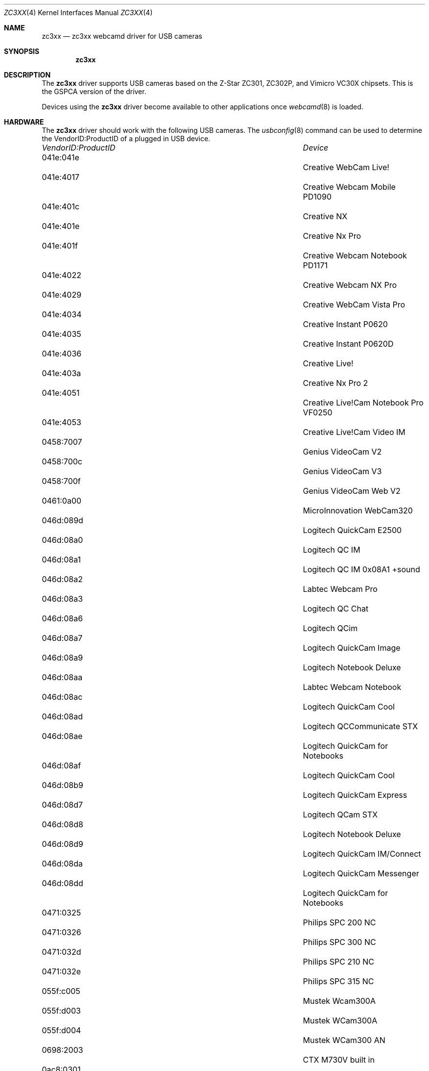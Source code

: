 .\"
.\" Copyright (c) 2010 Dru Lavigne <dru@freebsd.org>
.\"
.\" All rights reserved.
.\"
.\" Redistribution and use in source and binary forms, with or without
.\" modification, are permitted provided that the following conditions
.\" are met:
.\" 1. Redistributions of source code must retain the above copyright
.\"    notice, this list of conditions and the following disclaimer.
.\" 2. Redistributions in binary form must reproduce the above copyright
.\"    notice, this list of conditions and the following disclaimer in the
.\"    documentation and/or other materials provided with the distribution.
.\"
.\" THIS SOFTWARE IS PROVIDED BY THE AUTHOR AND CONTRIBUTORS ``AS IS'' AND
.\" ANY EXPRESS OR IMPLIED WARRANTIES, INCLUDING, BUT NOT LIMITED TO, THE
.\" IMPLIED WARRANTIES OF MERCHANTABILITY AND FITNESS FOR A PARTICULAR PURPOSE
.\" ARE DISCLAIMED.  IN NO EVENT SHALL THE AUTHOR OR CONTRIBUTORS BE LIABLE
.\" FOR ANY DIRECT, INDIRECT, INCIDENTAL, SPECIAL, EXEMPLARY, OR CONSEQUENTIAL 
.\" DAMAGES (INCLUDING, BUT NOT LIMITED TO, PROCUREMENT OF SUBSTITUTE GOODS
.\" OR SERVICES; LOSS OF USE, DATA, OR PROFITS; OR BUSINESS INTERRUPTION)
.\" HOWEVER CAUSED AND ON ANY THEORY OF LIABILITY, WHETHER IN CONTRACT, STRICT
.\" LIABILITY, OR TORT (INCLUDING NEGLIGENCE OR OTHERWISE) ARISING IN ANY WAY
.\" OUT OF THE USE OF THIS SOFTWARE, EVEN IF ADVISED OF THE POSSIBILITY OF
.\" SUCH DAMAGE.
.\"
.\"
.Dd Dec 3, 2010
.Dt ZC3XX 4
.Os FreeBSD
.Sh NAME
.Nm zc3xx
.Nd zc3xx webcamd driver for USB cameras
.Sh SYNOPSIS
.Nm
.Sh DESCRIPTION
The
.Nm
driver supports USB cameras based on the Z-Star ZC301, ZC302P, and Vimicro VC30X chipsets. This is the GSPCA version of the driver.
.Pp
Devices using the
.Nm
driver become available to other applications once
.Xr webcamd 8
is loaded.
.Sh HARDWARE
The
.Nm
driver should work with the following USB cameras. The
.Xr usbconfig 8
command can be used to determine the VendorID:ProductID of a plugged in USB device.
.Pp
.Bl -column -compact ".Li 0fe9:d62" "DViCO FusionHDTV USB"
.It Em "VendorID:ProductID" Ta Em Device
.It 041e:041e	 Ta "Creative WebCam Live!"
.It 041e:4017	 Ta "Creative Webcam Mobile PD1090"
.It 041e:401c	 Ta "Creative NX"
.It 041e:401e	 Ta "Creative Nx Pro"
.It 041e:401f	 Ta "Creative Webcam Notebook PD1171"
.It 041e:4022	 Ta "Creative Webcam NX Pro"
.It 041e:4029	 Ta "Creative WebCam Vista Pro"
.It 041e:4034	 Ta "Creative Instant P0620"
.It 041e:4035	 Ta "Creative Instant P0620D"
.It 041e:4036	 Ta "Creative Live!"
.It 041e:403a	 Ta "Creative Nx Pro 2"
.It 041e:4051	 Ta "Creative Live!Cam Notebook Pro VF0250"
.It 041e:4053	 Ta "Creative Live!Cam Video IM"
.It 0458:7007	 Ta "Genius VideoCam V2"
.It 0458:700c	 Ta "Genius VideoCam V3"
.It 0458:700f	 Ta "Genius VideoCam Web V2"
.It 0461:0a00	 Ta "MicroInnovation WebCam320"
.It 046d:089d	 Ta "Logitech QuickCam E2500"
.It 046d:08a0	 Ta "Logitech QC IM"
.It 046d:08a1	 Ta "Logitech QC IM 0x08A1 +sound"
.It 046d:08a2	 Ta "Labtec Webcam Pro"
.It 046d:08a3	 Ta "Logitech QC Chat"
.It 046d:08a6	 Ta "Logitech QCim"
.It 046d:08a7	 Ta "Logitech QuickCam Image"
.It 046d:08a9	 Ta "Logitech Notebook Deluxe"
.It 046d:08aa	 Ta "Labtec Webcam Notebook"
.It 046d:08ac	 Ta "Logitech QuickCam Cool"
.It 046d:08ad	 Ta "Logitech QCCommunicate STX"
.It 046d:08ae	 Ta "Logitech QuickCam for Notebooks"
.It 046d:08af	 Ta "Logitech QuickCam Cool"
.It 046d:08b9	 Ta "Logitech QuickCam Express"
.It 046d:08d7	 Ta "Logitech QCam STX"
.It 046d:08d8	 Ta "Logitech Notebook Deluxe"
.It 046d:08d9	 Ta "Logitech QuickCam IM/Connect"
.It 046d:08da	 Ta "Logitech QuickCam Messenger"
.It 046d:08dd	 Ta "Logitech QuickCam for Notebooks"
.It 0471:0325	 Ta "Philips SPC 200 NC"
.It 0471:0326	 Ta "Philips SPC 300 NC"
.It 0471:032d	 Ta "Philips SPC 210 NC"
.It 0471:032e	 Ta "Philips SPC 315 NC"
.It 055f:c005	 Ta "Mustek Wcam300A"
.It 055f:d003	 Ta "Mustek WCam300A"
.It 055f:d004	 Ta "Mustek WCam300 AN"
.It 0698:2003	 Ta "CTX M730V built in"
.It 0ac8:0301	 Ta ""
.It 0ac8:0302	 Ta "Z-star Vimicro zc0302"
.It 0ac8:301b	 Ta "Z-Star zc301b"
.It 0ac8:303b	 Ta "Vimicro 0x303b"
.It 0ac8:305b	 Ta "Z-star Vimicro zc0305b"
.It 0ac8:307b	 Ta "PC Camera (ZS0211)"
.It 10fd:0128	 Ta "Typhoon Webshot II USB 300k"
.It 10fd:804d	 Ta "Typhoon Webshot II" 
.It 10fd:8050	 Ta "Logitech QuickCam"
.El
.Pp
.Sh SEE ALSO
.Xr a800 4 ,
.Xr af9005 4 ,
.Xr af9015 4 ,
.Xr anysee 4 ,
.Xr au0828 4 ,
.Xr au6610 4 ,
.Xr b2c2 4 ,
.Xr benq 4 ,
.Xr ce6230 4 ,
.Xr cinergy 4 ,
.Xr conex 4 ,
.Xr cpiax 4 ,
.Xr cxusb 4 ,
.Xr dib0700 4 ,
.Xr digitv 4 ,
.Xr dtt200u 4 ,
.Xr dtv5100 4 ,
.Xr dw2102 4 ,
.Xr ec168 4 ,
.Xr em28xx 4 ,
.Xr et61x251 4 ,
.Xr finepix 4 ,
.Xr friio 4 ,
.Xr gl860 4 ,
.Xr gl861 4 ,
.Xr gp8psk 4 ,
.Xr hdpvr 4 ,
.Xr ibmcam 4 ,
.Xr jeilinj 4 ,
.Xr m5602 4 ,
.Xr m920x 4 ,
.Xr mars 4 ,
.Xr mr800 4 ,
.Xr mr97310a 4 ,
.Xr nova-t 4 ,
.Xr opera1 4 ,
.Xr ov519 4 ,
.Xr ov534 4 ,
.Xr pacxxx 4 ,
.Xr pvrusb2 4 ,
.Xr pwcusb 4 ,
.Xr s2255 4 ,
.Xr se401 4 ,
.Xr siano 4 ,
.Xr sn9c102 4 ,
.Xr sn9c20x 4 ,
.Xr sonixj 4 ,
.Xr spca5xx 4 ,
.Xr sq905c 4 ,
.Xr stk014 4 ,
.Xr stv06xx 4 ,
.Xr sunplus 4 ,
.Xr t613 4 ,
.Xr ttusb2 4 ,
.Xr tv8532 4 ,
.Xr umt 4 ,
.Xr usbvision 4 ,
.Xr uvc 4 ,
.Xr vc032x 4 ,
.Xr vp702x 4 ,
.Xr vp7045 4 ,
.Xr zr364xx 4 ,
.Xr webcamd 8
.Sh AUTHORS
.An -nosplit
The original
.Nm
driver was written by 
.An Jean-Francois Moine http://moinejf.free.fr and
.An Serge A. Suchkov Serge.A.S@tochka.ru
for the Video4Linux project. It was ported to the FreeBSD webcamd port by 
.An Hans Petter Selasky hselasky@freebsd.org .
This man page was written by 
.An Dru Lavigne dru@freebsd.org .
.Pp
